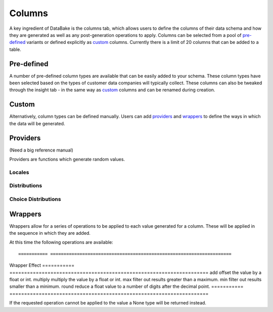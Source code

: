 Columns
=======

A key ingredient of DataBake is the columns tab, which allows users to define the columns of their data schema and how they are generated as well as any post-generation operations to apply. Columns can be selected from a pool of `pre-defined`_ variants or defined explicitly as `custom`_ columns. Currently there is a limit of 20 columns that can be added to a table.

Pre-defined
-----------

A number of pre-defined column types are available that can be easily added to your schema. These column types have been selected based on the types of customer data companies will typically collect. These columns can also be tweaked through the insight tab - in the same way as `custom`_ columns and can be renamed during creation.

Custom
------

Alternatively, column types can be defined manually. Users can add `providers`_ and `wrappers`_ to define the ways in which the data will be generated.

Providers
---------
(Need a big reference manual)

Providers are functions which generate random values.

Locales
^^^^^^^

Distributions
^^^^^^^^^^^^^

Choice Distributions
^^^^^^^^^^^^^^^^^^^^

Wrappers
--------
Wrappers allow for a series of operations to be applied to each value generated for a column. These will be applied in the sequence in which they are added.

At this time the following operations are available::

=========== ====================================================================
Wrapper     Effect
=========== ====================================================================
add         offset the value by a float or int.
multiply    multiply the value by a float or int.
max         filter out results greater than a maximum.
min         filter out results smaller than a minimum.
round       reduce a float value to a number of digits after the decimal point.
=========== ====================================================================


If the requested operation cannot be applied to the value a None type will be returned instead.
